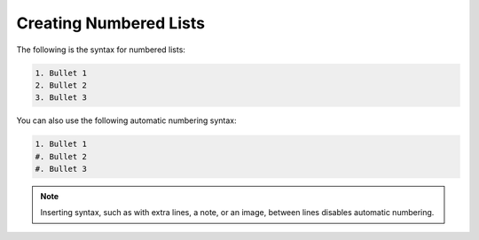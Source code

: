 .. _numbered_lists:

***********************
Creating Numbered Lists
***********************
The following is the syntax for numbered lists:

.. code-block:: console

   1. Bullet 1
   2. Bullet 2
   3. Bullet 3

You can also use the following automatic numbering syntax:

.. code-block:: console

   1. Bullet 1
   #. Bullet 2
   #. Bullet 3

.. note:: Inserting syntax, such as with extra lines, a note, or an image, between lines disables automatic numbering.